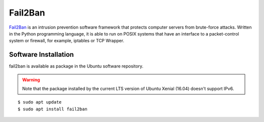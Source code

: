 Fail2Ban
========

.. image:: fail2ban-logo.*
    :alt: Fail2Ban Logo
    :align: right

`Fail2Ban <http://www.fail2ban.org/>`_ is an intrusion prevention software
framework that protects computer servers from brute-force attacks. Written in
the Python programming language, it is able to run on POSIX systems that have an
interface to a packet-control system or firewall, for example, iptables or TCP
Wrapper.


Software Installation
---------------------

fail2ban is available as package in the Ubuntu software repository.

.. warning::

	Note that the package installed by the current LTS version of Ubuntu Xenial
	(16.04) doesn't support IPv6.

::

	$ sudo apt update
	$ sudo apt install fail2ban


